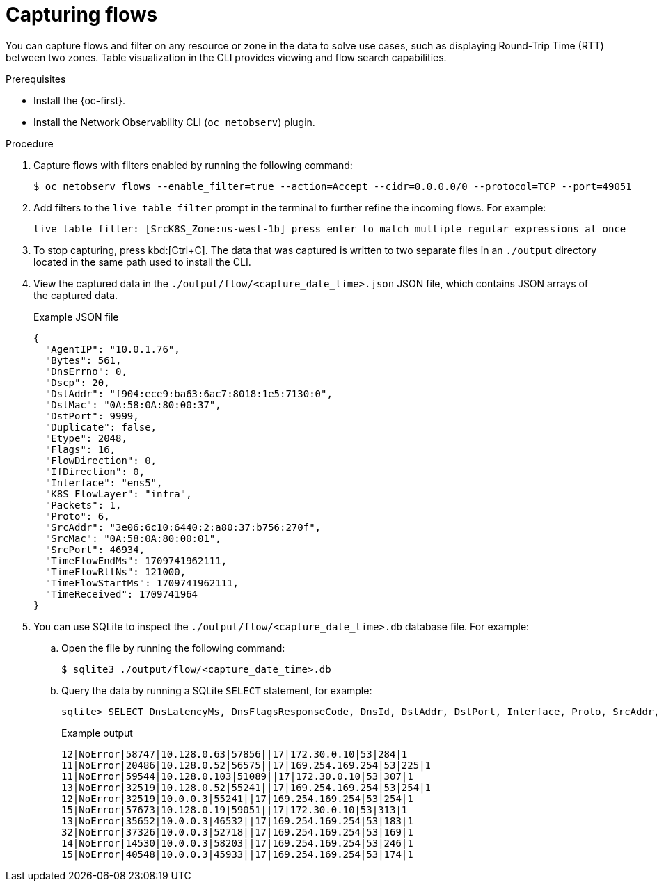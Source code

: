//Module included in the following assemblies:
//
// observability/network_observability/netobserv_cli/netobserv-cli-using.adoc

:_mod-docs-content-type: PROCEDURE
[id="network-observability-cli-capturing-flows_{context}"]
= Capturing flows

You can capture flows and filter on any resource or zone in the data to solve use cases, such as displaying Round-Trip Time (RTT) between two zones. Table visualization in the CLI provides viewing and flow search capabilities.

.Prerequisites
* Install the {oc-first}.
* Install the Network Observability CLI (`oc netobserv`) plugin.

.Procedure
. Capture flows with filters enabled by running the following command:
+
[source,terminal]
----
$ oc netobserv flows --enable_filter=true --action=Accept --cidr=0.0.0.0/0 --protocol=TCP --port=49051
----
. Add filters to the `live table filter` prompt in the terminal to further refine the incoming flows. For example:
+ 
[source,terminal]
----
live table filter: [SrcK8S_Zone:us-west-1b] press enter to match multiple regular expressions at once
----
. To stop capturing, press kbd:[Ctrl+C]. The data that was captured is written to two separate files in an `./output` directory located in the same path used to install the CLI. 
. View the captured data in the `./output/flow/<capture_date_time>.json` JSON file, which contains JSON arrays of the captured data.
+
.Example JSON file
[source,json]
----
{
  "AgentIP": "10.0.1.76",
  "Bytes": 561,
  "DnsErrno": 0,
  "Dscp": 20,
  "DstAddr": "f904:ece9:ba63:6ac7:8018:1e5:7130:0",
  "DstMac": "0A:58:0A:80:00:37",
  "DstPort": 9999,
  "Duplicate": false,
  "Etype": 2048,
  "Flags": 16,
  "FlowDirection": 0,
  "IfDirection": 0,
  "Interface": "ens5",
  "K8S_FlowLayer": "infra",
  "Packets": 1,
  "Proto": 6,
  "SrcAddr": "3e06:6c10:6440:2:a80:37:b756:270f",
  "SrcMac": "0A:58:0A:80:00:01",
  "SrcPort": 46934,
  "TimeFlowEndMs": 1709741962111,
  "TimeFlowRttNs": 121000,
  "TimeFlowStartMs": 1709741962111,
  "TimeReceived": 1709741964
}
----
. You can use SQLite to inspect the `./output/flow/<capture_date_time>.db` database file. For example:
.. Open the file by running the following command:
+
[source,terminal]
----
$ sqlite3 ./output/flow/<capture_date_time>.db
----

.. Query the data by running a SQLite `SELECT` statement, for example:
+
[source,terminal]
----
sqlite> SELECT DnsLatencyMs, DnsFlagsResponseCode, DnsId, DstAddr, DstPort, Interface, Proto, SrcAddr, SrcPort, Bytes, Packets FROM flow WHERE DnsLatencyMs >10 LIMIT 10;
----
+
.Example output
[source,terminal]
----
12|NoError|58747|10.128.0.63|57856||17|172.30.0.10|53|284|1
11|NoError|20486|10.128.0.52|56575||17|169.254.169.254|53|225|1
11|NoError|59544|10.128.0.103|51089||17|172.30.0.10|53|307|1
13|NoError|32519|10.128.0.52|55241||17|169.254.169.254|53|254|1
12|NoError|32519|10.0.0.3|55241||17|169.254.169.254|53|254|1
15|NoError|57673|10.128.0.19|59051||17|172.30.0.10|53|313|1
13|NoError|35652|10.0.0.3|46532||17|169.254.169.254|53|183|1
32|NoError|37326|10.0.0.3|52718||17|169.254.169.254|53|169|1
14|NoError|14530|10.0.0.3|58203||17|169.254.169.254|53|246|1
15|NoError|40548|10.0.0.3|45933||17|169.254.169.254|53|174|1
----
